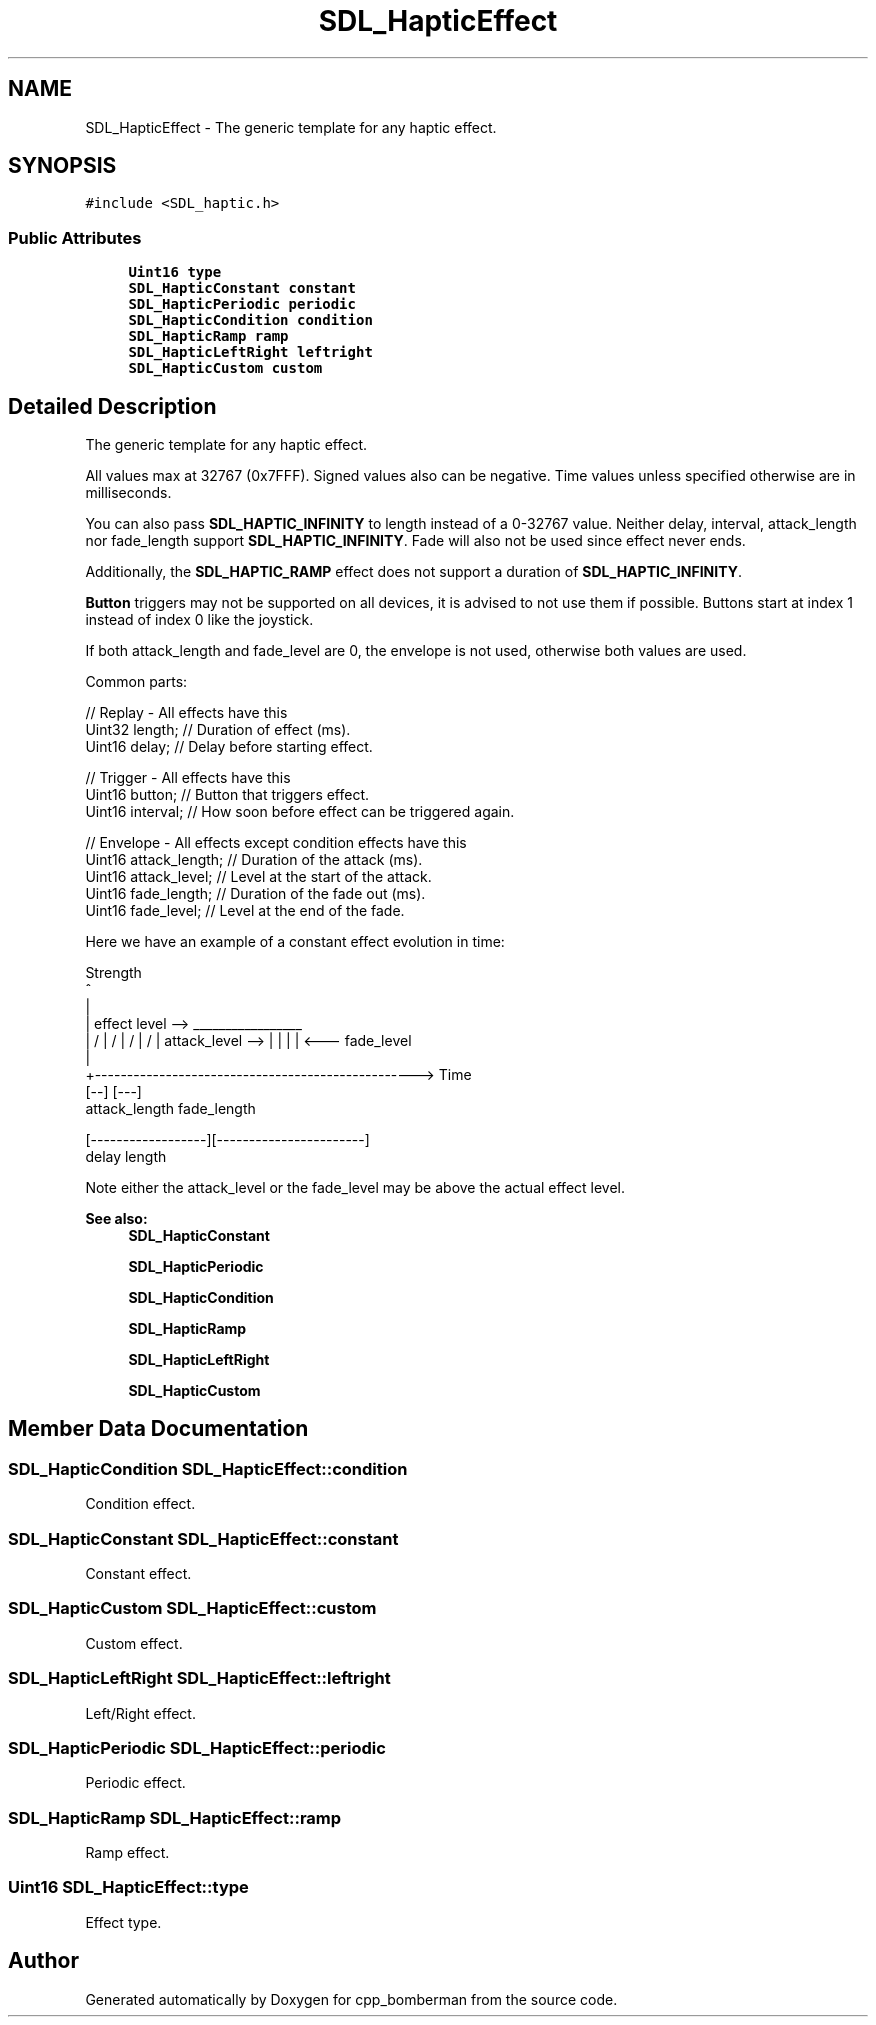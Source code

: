 .TH "SDL_HapticEffect" 3 "Sun Jun 7 2015" "Version 0.42" "cpp_bomberman" \" -*- nroff -*-
.ad l
.nh
.SH NAME
SDL_HapticEffect \- The generic template for any haptic effect\&.  

.SH SYNOPSIS
.br
.PP
.PP
\fC#include <SDL_haptic\&.h>\fP
.SS "Public Attributes"

.in +1c
.ti -1c
.RI "\fBUint16\fP \fBtype\fP"
.br
.ti -1c
.RI "\fBSDL_HapticConstant\fP \fBconstant\fP"
.br
.ti -1c
.RI "\fBSDL_HapticPeriodic\fP \fBperiodic\fP"
.br
.ti -1c
.RI "\fBSDL_HapticCondition\fP \fBcondition\fP"
.br
.ti -1c
.RI "\fBSDL_HapticRamp\fP \fBramp\fP"
.br
.ti -1c
.RI "\fBSDL_HapticLeftRight\fP \fBleftright\fP"
.br
.ti -1c
.RI "\fBSDL_HapticCustom\fP \fBcustom\fP"
.br
.in -1c
.SH "Detailed Description"
.PP 
The generic template for any haptic effect\&. 

All values max at 32767 (0x7FFF)\&. Signed values also can be negative\&. Time values unless specified otherwise are in milliseconds\&.
.PP
You can also pass \fBSDL_HAPTIC_INFINITY\fP to length instead of a 0-32767 value\&. Neither delay, interval, attack_length nor fade_length support \fBSDL_HAPTIC_INFINITY\fP\&. Fade will also not be used since effect never ends\&.
.PP
Additionally, the \fBSDL_HAPTIC_RAMP\fP effect does not support a duration of \fBSDL_HAPTIC_INFINITY\fP\&.
.PP
\fBButton\fP triggers may not be supported on all devices, it is advised to not use them if possible\&. Buttons start at index 1 instead of index 0 like the joystick\&.
.PP
If both attack_length and fade_level are 0, the envelope is not used, otherwise both values are used\&.
.PP
Common parts: 
.PP
.nf
// Replay - All effects have this
Uint32 length;        // Duration of effect (ms)\&.
Uint16 delay;         // Delay before starting effect\&.

// Trigger - All effects have this
Uint16 button;        // Button that triggers effect\&.
Uint16 interval;      // How soon before effect can be triggered again\&.

// Envelope - All effects except condition effects have this
Uint16 attack_length; // Duration of the attack (ms)\&.
Uint16 attack_level;  // Level at the start of the attack\&.
Uint16 fade_length;   // Duration of the fade out (ms)\&.
Uint16 fade_level;    // Level at the end of the fade\&.

.fi
.PP
.PP
Here we have an example of a constant effect evolution in time: 
.PP
.nf
Strength
^
|
|    effect level -->  _________________
|                     /                 \
|                    /                   \
|                   /                     \
|                  /                       \
| attack_level --> |                        \
|                  |                        |  <---  fade_level
|
+--------------------------------------------------> Time
                   [--]                 [---]
                   attack_length        fade_length

[------------------][-----------------------]
delay               length

.fi
.PP
.PP
Note either the attack_level or the fade_level may be above the actual effect level\&.
.PP
\fBSee also:\fP
.RS 4
\fBSDL_HapticConstant\fP 
.PP
\fBSDL_HapticPeriodic\fP 
.PP
\fBSDL_HapticCondition\fP 
.PP
\fBSDL_HapticRamp\fP 
.PP
\fBSDL_HapticLeftRight\fP 
.PP
\fBSDL_HapticCustom\fP 
.RE
.PP

.SH "Member Data Documentation"
.PP 
.SS "\fBSDL_HapticCondition\fP SDL_HapticEffect::condition"
Condition effect\&. 
.SS "\fBSDL_HapticConstant\fP SDL_HapticEffect::constant"
Constant effect\&. 
.SS "\fBSDL_HapticCustom\fP SDL_HapticEffect::custom"
Custom effect\&. 
.SS "\fBSDL_HapticLeftRight\fP SDL_HapticEffect::leftright"
Left/Right effect\&. 
.SS "\fBSDL_HapticPeriodic\fP SDL_HapticEffect::periodic"
Periodic effect\&. 
.SS "\fBSDL_HapticRamp\fP SDL_HapticEffect::ramp"
Ramp effect\&. 
.SS "\fBUint16\fP SDL_HapticEffect::type"
Effect type\&. 

.SH "Author"
.PP 
Generated automatically by Doxygen for cpp_bomberman from the source code\&.
